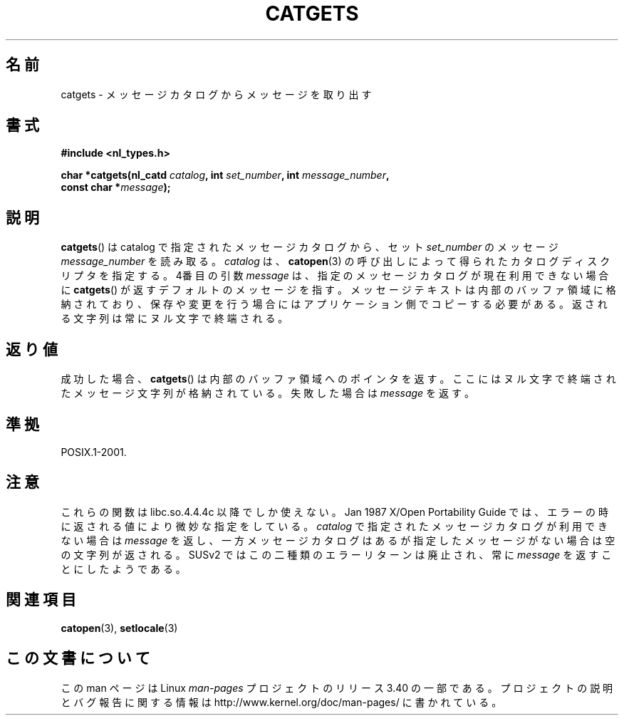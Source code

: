 .\" Copyright 1993 Mitchum DSouza <m.dsouza@mrc-applied-psychology.cambridge.ac.uk>
.\"
.\" Permission is granted to make and distribute verbatim copies of this
.\" manual provided the copyright notice and this permission notice are
.\" preserved on all copies.
.\"
.\" Permission is granted to copy and distribute modified versions of this
.\" manual under the conditions for verbatim copying, provided that the
.\" entire resulting derived work is distributed under the terms of a
.\" permission notice identical to this one.
.\"
.\" Since the Linux kernel and libraries are constantly changing, this
.\" manual page may be incorrect or out-of-date.  The author(s) assume no
.\" responsibility for errors or omissions, or for damages resulting from
.\" the use of the information contained herein.  The author(s) may not
.\" have taken the same level of care in the production of this manual,
.\" which is licensed free of charge, as they might when working
.\" professionally.
.\"
.\" Formatted or processed versions of this manual, if unaccompanied by
.\" the source, must acknowledge the copyright and authors of this work.
.\"
.\" Updated, aeb, 980809
.\"*******************************************************************
.\"
.\" This file was generated with po4a. Translate the source file.
.\"
.\"*******************************************************************
.TH CATGETS 3 1998\-08\-09 "" "Linux Programmer's Manual"
.SH 名前
catgets \- メッセージカタログからメッセージを取り出す
.SH 書式
.nf
\fB#include <nl_types.h>\fP

\fBchar *catgets(nl_catd \fP\fIcatalog\fP\fB, int \fP\fIset_number\fP\fB, int \fP\fImessage_number\fP\fB,\fP
\fB              const char *\fP\fImessage\fP\fB);\fP
.fi
.SH 説明
\fBcatgets\fP()  は catalog で指定されたメッセージカタログから、 セット \fIset_number\fP のメッセージ
\fImessage_number\fP を読み取る。 \fIcatalog\fP は、 \fBcatopen\fP(3)  の呼び出しによって得られたカタログ
ディスクリプタを指定する。 4番目の引数 \fImessage\fP は、指定のメッセージカタログが現在利用できない 場合に \fBcatgets\fP()
が返すデフォルトのメッセージを指す。 メッセージテキストは内部のバッファ領域に格納されており、
保存や変更を行う場合にはアプリケーション側でコピーする必要がある。 返される文字列は常にヌル文字で終端される。
.SH 返り値
.LP
成功した場合、 \fBcatgets\fP()  は内部のバッファ領域へのポインタを返す。 ここにはヌル文字で終端されたメッセージ文字列が格納されている。
失敗した場合は \fImessage\fP を返す。
.SH 準拠
POSIX.1\-2001.
.SH 注意
これらの関数は libc.so.4.4.4c 以降でしか使えない。 Jan 1987 X/Open Portability Guide
では、エラーの時に 返される値により微妙な指定をしている。 \fIcatalog\fP で指定されたメッセージカタログが利用できない場合は
\fImessage\fP を返し、一方メッセージカタログはあるが指定したメッセージがない場合は 空の文字列が返される。 SUSv2
ではこの二種類のエラーリターンは廃止され、 常に \fImessage\fP を返すことにしたようである。
.SH 関連項目
\fBcatopen\fP(3), \fBsetlocale\fP(3)
.SH この文書について
この man ページは Linux \fIman\-pages\fP プロジェクトのリリース 3.40 の一部
である。プロジェクトの説明とバグ報告に関する情報は
http://www.kernel.org/doc/man\-pages/ に書かれている。
